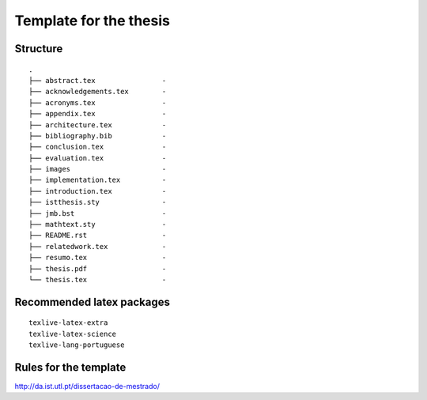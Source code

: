 Template for the thesis
=======================

Structure
---------

::

    .
    ├── abstract.tex                -
    ├── acknowledgements.tex        -
    ├── acronyms.tex                -
    ├── appendix.tex                -
    ├── architecture.tex            -
    ├── bibliography.bib            -
    ├── conclusion.tex              -
    ├── evaluation.tex              -
    ├── images                      -
    ├── implementation.tex          -
    ├── introduction.tex            -
    ├── istthesis.sty               -
    ├── jmb.bst                     -
    ├── mathtext.sty                -
    ├── README.rst                  -
    ├── relatedwork.tex             -
    ├── resumo.tex                  -
    ├── thesis.pdf                  -
    └── thesis.tex                  -


Recommended latex packages
--------------------------

::

    texlive-latex-extra
    texlive-latex-science
    texlive-lang-portuguese

Rules for the template
----------------------

http://da.ist.utl.pt/dissertacao-de-mestrado/
